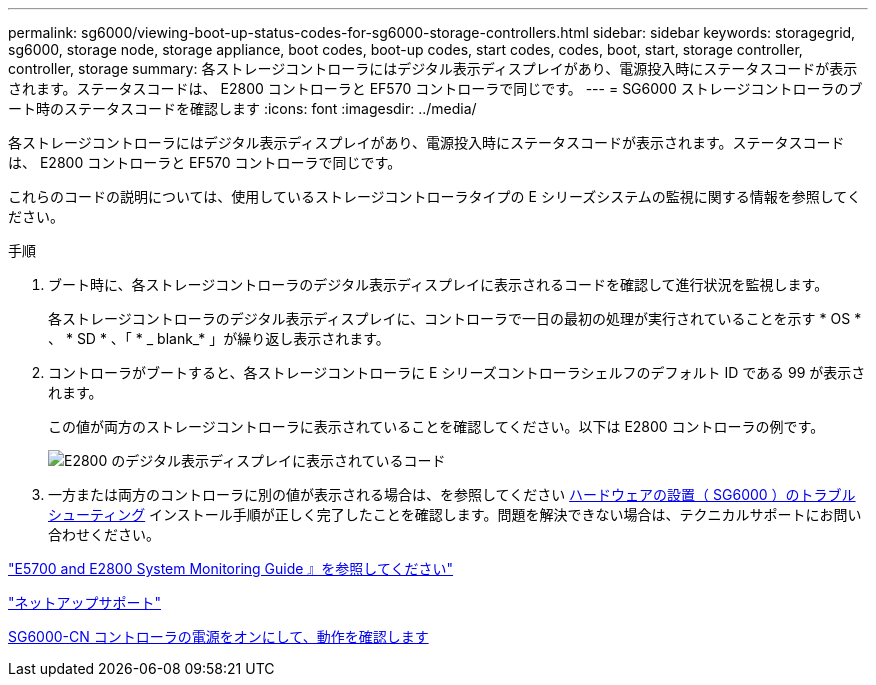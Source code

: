---
permalink: sg6000/viewing-boot-up-status-codes-for-sg6000-storage-controllers.html 
sidebar: sidebar 
keywords: storagegrid, sg6000, storage node, storage appliance, boot codes, boot-up codes, start codes, codes, boot, start, storage controller, controller, storage 
summary: 各ストレージコントローラにはデジタル表示ディスプレイがあり、電源投入時にステータスコードが表示されます。ステータスコードは、 E2800 コントローラと EF570 コントローラで同じです。 
---
= SG6000 ストレージコントローラのブート時のステータスコードを確認します
:icons: font
:imagesdir: ../media/


[role="lead"]
各ストレージコントローラにはデジタル表示ディスプレイがあり、電源投入時にステータスコードが表示されます。ステータスコードは、 E2800 コントローラと EF570 コントローラで同じです。

これらのコードの説明については、使用しているストレージコントローラタイプの E シリーズシステムの監視に関する情報を参照してください。

.手順
. ブート時に、各ストレージコントローラのデジタル表示ディスプレイに表示されるコードを確認して進行状況を監視します。
+
各ストレージコントローラのデジタル表示ディスプレイに、コントローラで一日の最初の処理が実行されていることを示す * OS * 、 * SD * 、「 * _ blank_* 」が繰り返し表示されます。

. コントローラがブートすると、各ストレージコントローラに E シリーズコントローラシェルフのデフォルト ID である 99 が表示されます。
+
この値が両方のストレージコントローラに表示されていることを確認してください。以下は E2800 コントローラの例です。

+
image::../media/seven_segment_display_codes_for_e2800.gif[E2800 のデジタル表示ディスプレイに表示されているコード]

. 一方または両方のコントローラに別の値が表示される場合は、を参照してください xref:troubleshooting-hardware-installation.adoc[ハードウェアの設置（ SG6000 ）のトラブルシューティング] インストール手順が正しく完了したことを確認します。問題を解決できない場合は、テクニカルサポートにお問い合わせください。


https://library.netapp.com/ecmdocs/ECMLP2588751/html/frameset.html["E5700 and E2800 System Monitoring Guide 』を参照してください"^]

https://mysupport.netapp.com/site/global/dashboard["ネットアップサポート"^]

xref:powering-on-sg6000-cn-controller-and-verifying-operation.adoc[SG6000-CN コントローラの電源をオンにして、動作を確認します]
